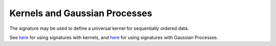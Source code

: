 .. _understanding-kernels:

Kernels and Gaussian Processes
##############################
The signature may be used to define a universal kernel for sequentially ordered data.

See `here <http://jmlr.org/papers/v20/16-314.html>`__ for using signatures with kernels, and `here <https://arxiv.org/abs/1906.08215>`__ for using signatures with Gaussian Processes.